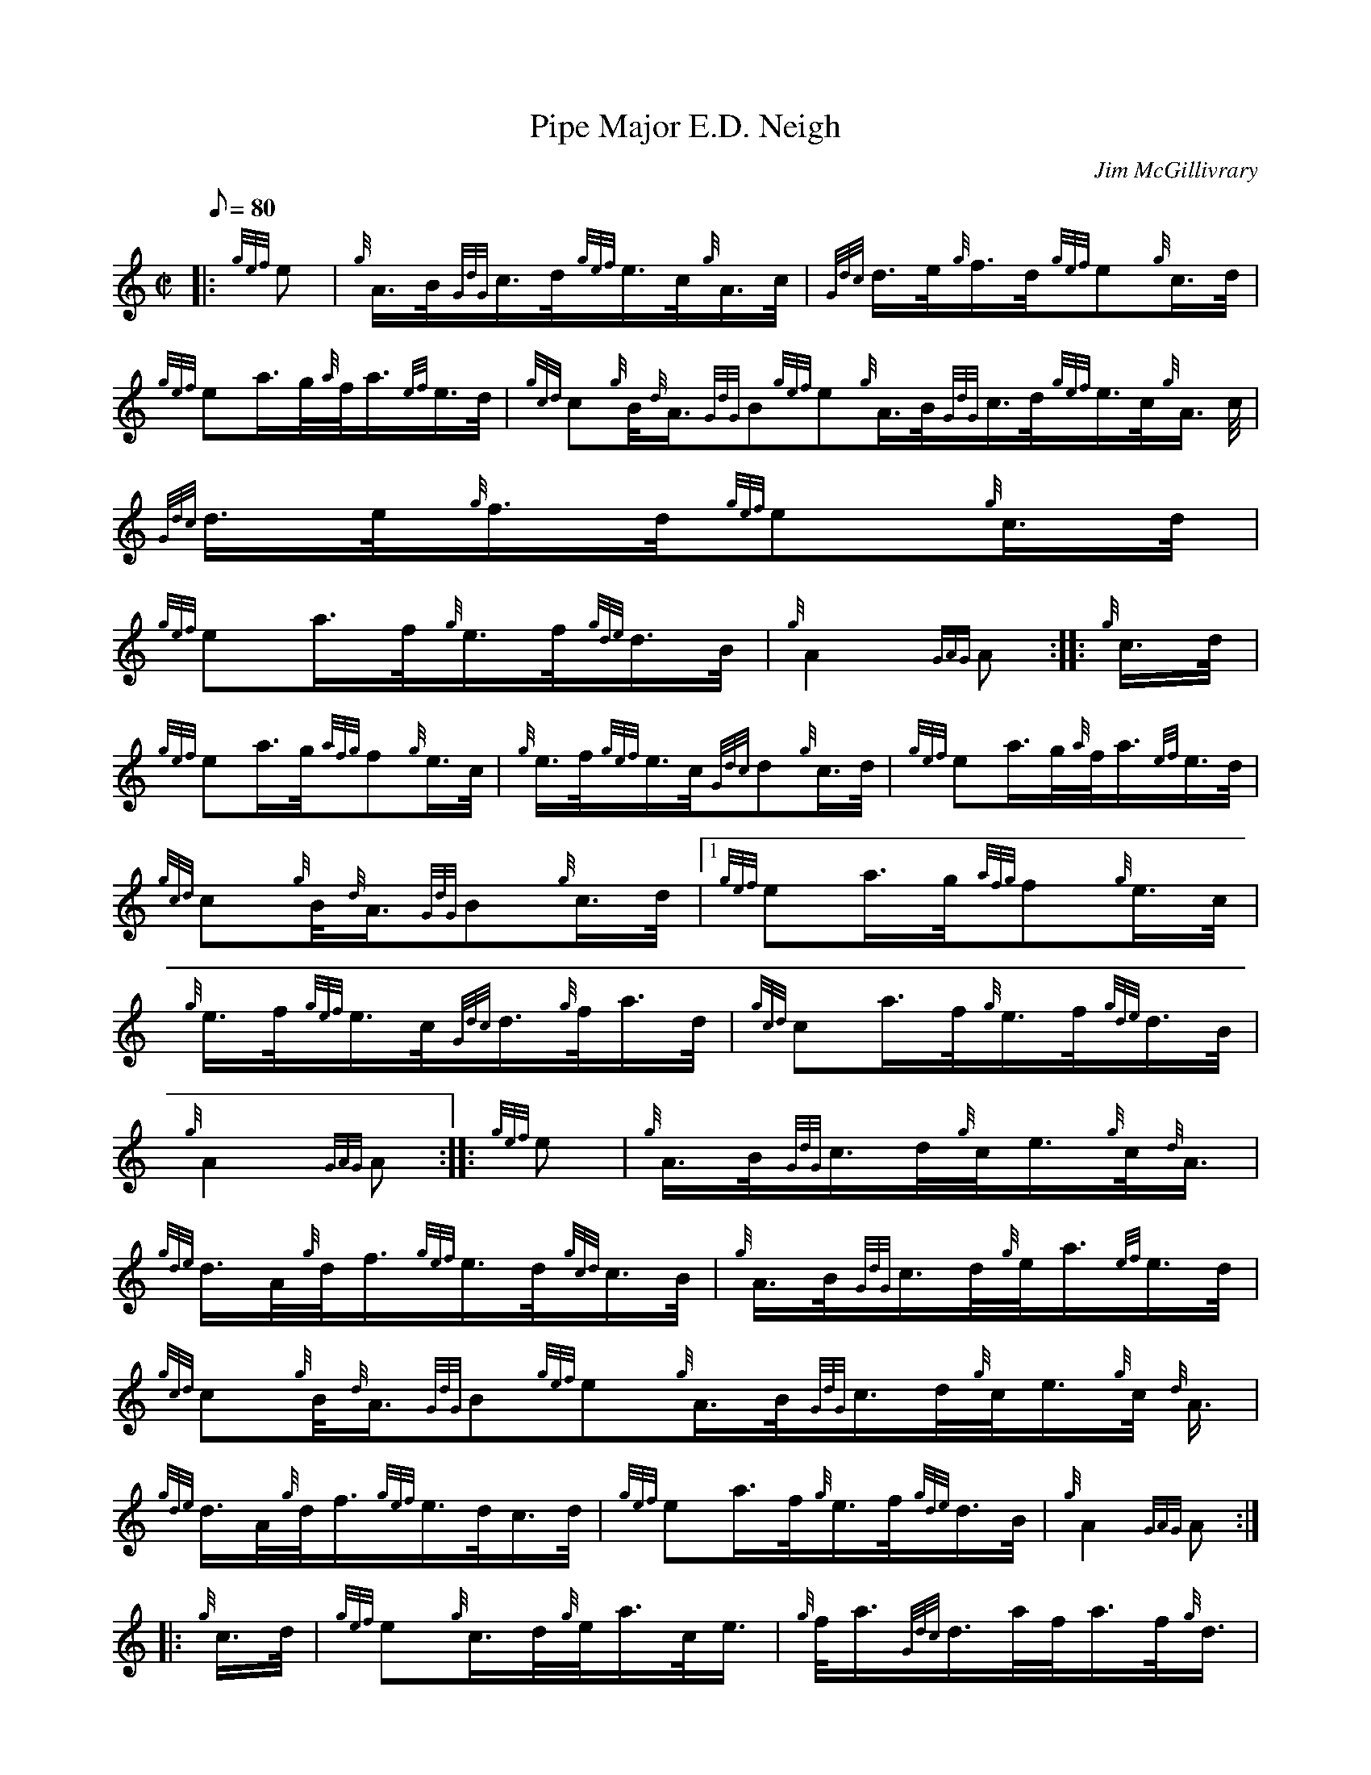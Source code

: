 X: 1
T:Pipe Major E.D. Neigh
M:C|
L:1/8
Q:80
C:Jim McGillivrary
S:March
K:HP
|: {gef}e|
{g}A3/4B/4{GdG}c3/4d/4{gef}e3/4c/4{g}A3/4c/4|
{Gdc}d3/4e/4{g}f3/4d/4{gef}e{g}c3/4d/4|  !
{gef}ea3/4g/4{a}f/4a3/4{ef}e3/4d/4|
{gcd}c{g}B/4{d}A3/4{GdG}B{gef}e{g}A3/4B/4{GdG}c3/4d/4{gef}e3/4c/4{g}A3/4
c/4|
{Gdc}d3/4e/4{g}f3/4d/4{gef}e{g}c3/4d/4|  !
{gef}ea3/4f/4{g}e3/4f/4{gde}d3/4B/4|
{g}A2{GAG}A:| |:
{g}c3/4d/4|  !
{gef}ea3/4g/4{afg}f{g}e3/4c/4|
{g}e3/4f/4{gef}e3/4c/4{Gdc}d{g}c3/4d/4|
{gef}ea3/4g/4{a}f/4a3/4{ef}e3/4d/4|  !
{gcd}c{g}B/4{d}A3/4{GdG}B{g}c3/4d/4|1 {gef}ea3/4g/4{afg}f{g}e3/4c/4|
{g}e3/4f/4{gef}e3/4c/4{Gdc}d3/4{g}f/4a3/4d/4|
{gcd}ca3/4f/4{g}e3/4f/4{gde}d3/4B/4|  !
{g}A2{GAG}A:| |:
{gef}e|
{g}A3/4B/4{GdG}c3/4d/4{g}c/4e3/4{g}c/4{d}A3/4|  !
{gde}d3/4A/4{g}d/4f3/4{gef}e3/4d/4{gcd}c3/4B/4|
{g}A3/4B/4{GdG}c3/4d/4{g}e/4a3/4{ef}e3/4d/4|
{gcd}c{g}B/4{d}A3/4{GdG}B{gef}e{g}A3/4B/4{GdG}c3/4d/4{g}c/4e3/4{g}c/4{d}
A3/4|  !
{gde}d3/4A/4{g}d/4f3/4{gef}e3/4d/4c3/4d/4|
{gef}ea3/4f/4{g}e3/4f/4{gde}d3/4B/4|
{g}A2{GAG}A:| |:  !
{g}c3/4d/4|
{gef}e{g}c3/4d/4{g}e/4a3/4c/4e3/4|
{g}f/4a3/4{Gdc}d3/4a/4f/4a3/4f/4{g}d3/4|  !
{gef}e3/4A/4{g}c3/4d/4{g}e/4a3/4{ef}e3/4d/4|
{gcd}c{g}B/4{d}A3/4{GdG}B|1 {g}c3/4d/4|2 {gef}e|1 {gef}e{g}c3/4d/4{g}e/4
a3/4c/4e3/4|
{g}f/4a3/4{Gdc}d3/4a/4f/4a3/4f/4{g}d3/4|  !
{gef}ea3/4f/4{g}e3/4f/4{gde}d3/4B/4|
{g}A2{GAG}A:|2
{g}A3/4B/4{GdG}c3/4d/4{gef}e3/4d/4{g}c3/4e/4|  !
{g}d3/4c/4{g}B/4f3/4{gef}e3/4d/4{g}c3/4d/4|
{gef}ea3/4f/4{g}e3/4f/4{gde}d3/4B/4|
{g}A2{GAG}A:|  !
